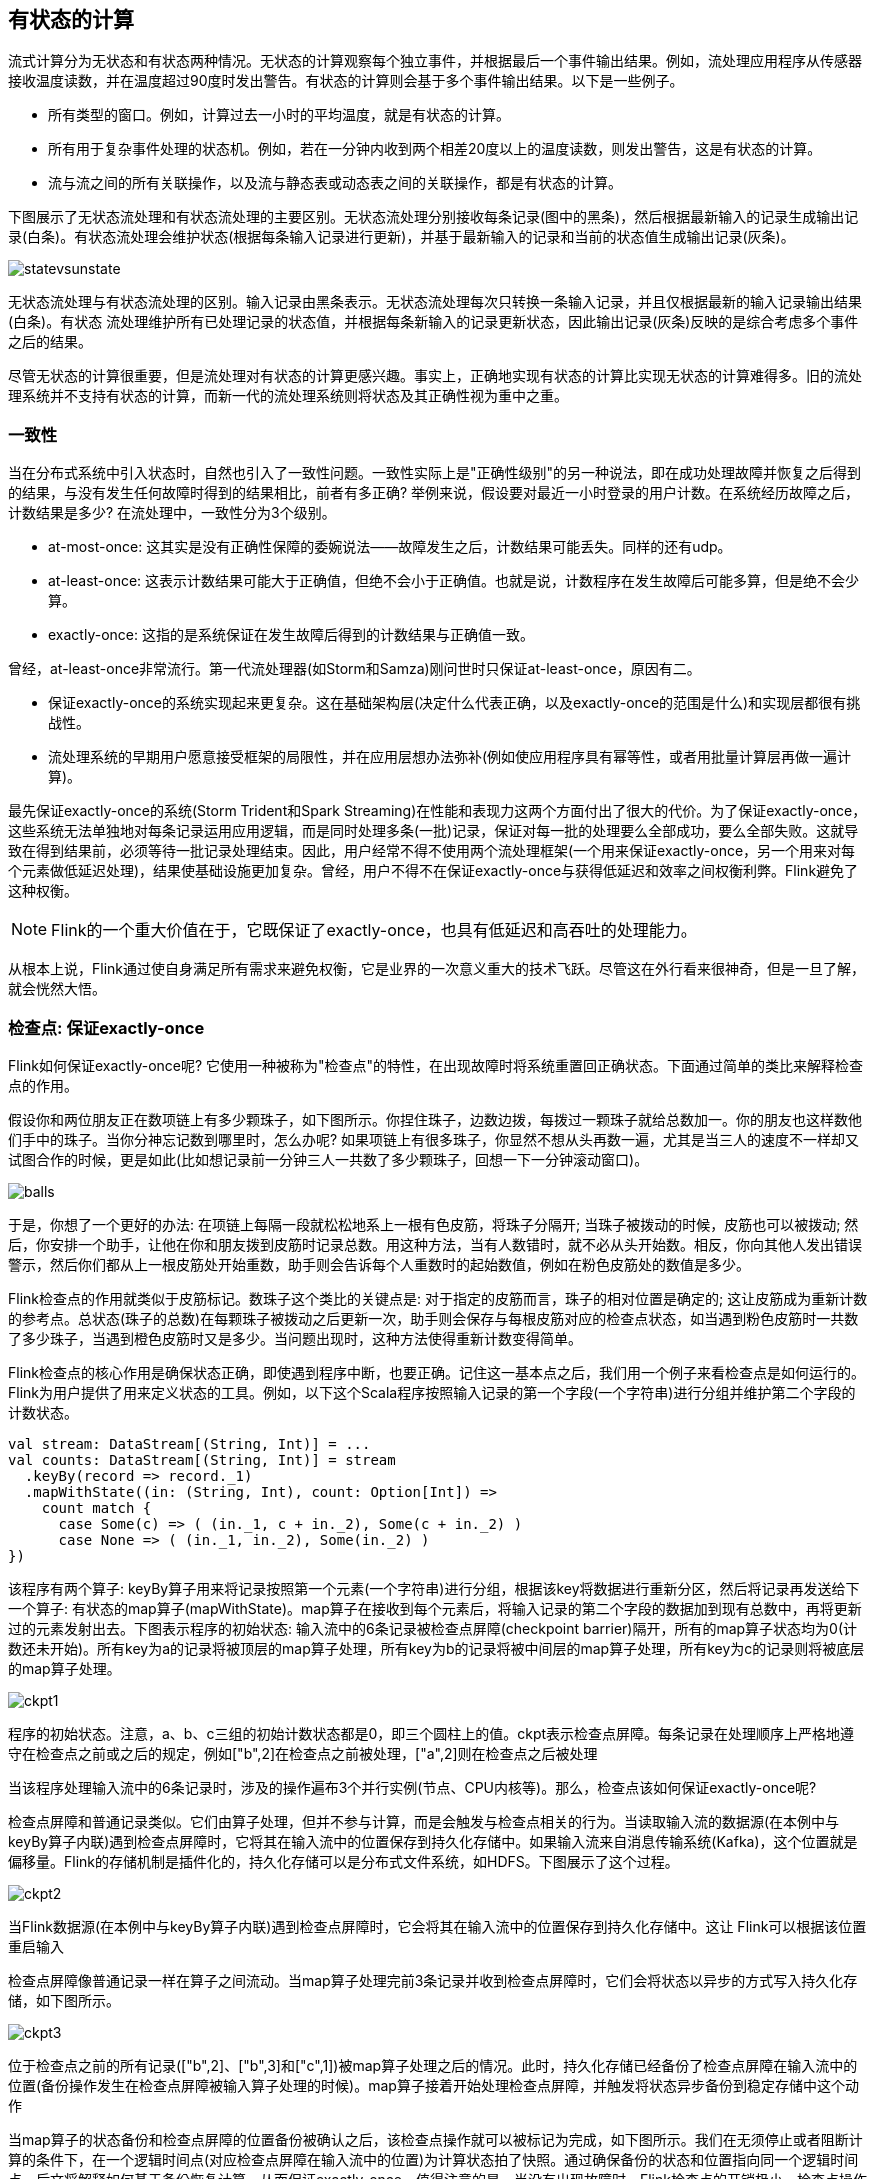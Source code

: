 == 有状态的计算

流式计算分为无状态和有状态两种情况。无状态的计算观察每个独立事件，并根据最后一个事件输出结果。例如，流处理应用程序从传感器接收温度读数，并在温度超过90度时发出警告。有状态的计算则会基于多个事件输出结果。以下是一些例子。

* 所有类型的窗口。例如，计算过去一小时的平均温度，就是有状态的计算。
* 所有用于复杂事件处理的状态机。例如，若在一分钟内收到两个相差20度以上的温度读数，则发出警告，这是有状态的计算。
* 流与流之间的所有关联操作，以及流与静态表或动态表之间的关联操作，都是有状态的计算。

下图展示了无状态流处理和有状态流处理的主要区别。无状态流处理分别接收每条记录(图中的黑条)，然后根据最新输入的记录生成输出记录(白条)。有状态流处理会维护状态(根据每条输入记录进行更新)，并基于最新输入的记录和当前的状态值生成输出记录(灰条)。

image::statevsunstate.png[]

无状态流处理与有状态流处理的区别。输入记录由黑条表示。无状态流处理每次只转换一条输入记录，并且仅根据最新的输入记录输出结果(白条)。有状态 流处理维护所有已处理记录的状态值，并根据每条新输入的记录更新状态，因此输出记录(灰条)反映的是综合考虑多个事件之后的结果。

尽管无状态的计算很重要，但是流处理对有状态的计算更感兴趣。事实上，正确地实现有状态的计算比实现无状态的计算难得多。旧的流处理系统并不支持有状态的计算，而新一代的流处理系统则将状态及其正确性视为重中之重。

=== 一致性

当在分布式系统中引入状态时，自然也引入了一致性问题。一致性实际上是"正确性级别"的另一种说法，即在成功处理故障并恢复之后得到的结果，与没有发生任何故障时得到的结果相比，前者有多正确? 举例来说，假设要对最近一小时登录的用户计数。在系统经历故障之后，计数结果是多少? 在流处理中，一致性分为3个级别。

* at-most-once: 这其实是没有正确性保障的委婉说法——故障发生之后，计数结果可能丢失。同样的还有udp。
* at-least-once: 这表示计数结果可能大于正确值，但绝不会小于正确值。也就是说，计数程序在发生故障后可能多算，但是绝不会少算。
* exactly-once: 这指的是系统保证在发生故障后得到的计数结果与正确值一致。

曾经，at-least-once非常流行。第一代流处理器(如Storm和Samza)刚问世时只保证at-least-once，原因有二。

* 保证exactly-once的系统实现起来更复杂。这在基础架构层(决定什么代表正确，以及exactly-once的范围是什么)和实现层都很有挑战性。
* 流处理系统的早期用户愿意接受框架的局限性，并在应用层想办法弥补(例如使应用程序具有幂等性，或者用批量计算层再做一遍计算)。

最先保证exactly-once的系统(Storm Trident和Spark Streaming)在性能和表现力这两个方面付出了很大的代价。为了保证exactly-once，这些系统无法单独地对每条记录运用应用逻辑，而是同时处理多条(一批)记录，保证对每一批的处理要么全部成功，要么全部失败。这就导致在得到结果前，必须等待一批记录处理结束。因此，用户经常不得不使用两个流处理框架(一个用来保证exactly-once，另一个用来对每个元素做低延迟处理)，结果使基础设施更加复杂。曾经，用户不得不在保证exactly-once与获得低延迟和效率之间权衡利弊。Flink避免了这种权衡。

NOTE: Flink的一个重大价值在于，它既保证了exactly-once，也具有低延迟和高吞吐的处理能力。

从根本上说，Flink通过使自身满足所有需求来避免权衡，它是业界的一次意义重大的技术飞跃。尽管这在外行看来很神奇，但是一旦了解，就会恍然大悟。

=== 检查点: 保证exactly-once

Flink如何保证exactly-once呢? 它使用一种被称为"检查点"的特性，在出现故障时将系统重置回正确状态。下面通过简单的类比来解释检查点的作用。

假设你和两位朋友正在数项链上有多少颗珠子，如下图所示。你捏住珠子，边数边拨，每拨过一颗珠子就给总数加一。你的朋友也这样数他们手中的珠子。当你分神忘记数到哪里时，怎么办呢? 如果项链上有很多珠子，你显然不想从头再数一遍，尤其是当三人的速度不一样却又试图合作的时候，更是如此(比如想记录前一分钟三人一共数了多少颗珠子，回想一下一分钟滚动窗口)。

image::balls.png[]

于是，你想了一个更好的办法: 在项链上每隔一段就松松地系上一根有色皮筋，将珠子分隔开; 当珠子被拨动的时候，皮筋也可以被拨动; 然后，你安排一个助手，让他在你和朋友拨到皮筋时记录总数。用这种方法，当有人数错时，就不必从头开始数。相反，你向其他人发出错误警示，然后你们都从上一根皮筋处开始重数，助手则会告诉每个人重数时的起始数值，例如在粉色皮筋处的数值是多少。

Flink检查点的作用就类似于皮筋标记。数珠子这个类比的关键点是: 对于指定的皮筋而言，珠子的相对位置是确定的; 这让皮筋成为重新计数的参考点。总状态(珠子的总数)在每颗珠子被拨动之后更新一次，助手则会保存与每根皮筋对应的检查点状态，如当遇到粉色皮筋时一共数了多少珠子，当遇到橙色皮筋时又是多少。当问题出现时，这种方法使得重新计数变得简单。

Flink检查点的核心作用是确保状态正确，即使遇到程序中断，也要正确。记住这一基本点之后，我们用一个例子来看检查点是如何运行的。Flink为用户提供了用来定义状态的工具。例如，以下这个Scala程序按照输入记录的第一个字段(一个字符串)进行分组并维护第二个字段的计数状态。

[source,scala]
----
val stream: DataStream[(String, Int)] = ...
val counts: DataStream[(String, Int)] = stream
  .keyBy(record => record._1)
  .mapWithState((in: (String, Int), count: Option[Int]) =>
    count match {
      case Some(c) => ( (in._1, c + in._2), Some(c + in._2) )
      case None => ( (in._1, in._2), Some(in._2) )
})
----

该程序有两个算子: keyBy算子用来将记录按照第一个元素(一个字符串)进行分组，根据该key将数据进行重新分区，然后将记录再发送给下一个算子: 有状态的map算子(mapWithState)。map算子在接收到每个元素后，将输入记录的第二个字段的数据加到现有总数中，再将更新过的元素发射出去。下图表示程序的初始状态: 输入流中的6条记录被检查点屏障(checkpoint barrier)隔开，所有的map算子状态均为0(计数还未开始)。所有key为a的记录将被顶层的map算子处理，所有key为b的记录将被中间层的map算子处理，所有key为c的记录则将被底层的map算子处理。

image::ckpt1.png[]

程序的初始状态。注意，a、b、c三组的初始计数状态都是0，即三个圆柱上的值。ckpt表示检查点屏障。每条记录在处理顺序上严格地遵守在检查点之前或之后的规定，例如["b",2]在检查点之前被处理，["a",2]则在检查点之后被处理

当该程序处理输入流中的6条记录时，涉及的操作遍布3个并行实例(节点、CPU内核等)。那么，检查点该如何保证exactly-once呢?

检查点屏障和普通记录类似。它们由算子处理，但并不参与计算，而是会触发与检查点相关的行为。当读取输入流的数据源(在本例中与keyBy算子内联)遇到检查点屏障时，它将其在输入流中的位置保存到持久化存储中。如果输入流来自消息传输系统(Kafka)，这个位置就是偏移量。Flink的存储机制是插件化的，持久化存储可以是分布式文件系统，如HDFS。下图展示了这个过程。

image::ckpt2.png[]

当Flink数据源(在本例中与keyBy算子内联)遇到检查点屏障时，它会将其在输入流中的位置保存到持久化存储中。这让 Flink可以根据该位置重启输入

检查点屏障像普通记录一样在算子之间流动。当map算子处理完前3条记录并收到检查点屏障时，它们会将状态以异步的方式写入持久化存储，如下图所示。

image::ckpt3.png[]

位于检查点之前的所有记录(["b",2]、["b",3]和["c",1])被map算子处理之后的情况。此时，持久化存储已经备份了检查点屏障在输入流中的位置(备份操作发生在检查点屏障被输入算子处理的时候)。map算子接着开始处理检查点屏障，并触发将状态异步备份到稳定存储中这个动作

当map算子的状态备份和检查点屏障的位置备份被确认之后，该检查点操作就可以被标记为完成，如下图所示。我们在无须停止或者阻断计算的条件下，在一个逻辑时间点(对应检查点屏障在输入流中的位置)为计算状态拍了快照。通过确保备份的状态和位置指向同一个逻辑时间点，后文将解释如何基于备份恢复计算，从而保证exactly-once。值得注意的是，当没有出现故障时，Flink检查点的开销极小，检查点操作的速度由持久化存储的可用带宽决定。回顾数珠子的例子: 除了因为数错而需要用到皮筋之外，皮筋会被很快地拨过。

image::ckpt4.png[]

检查点操作完成，状态和位置均已备份到稳定存储中。输入流中的所有记录都已处理完成。值得注意的是，备份的状态值与实际的状态值是不同的。备份反映的是检查点的状态

如果检查点操作失败，Flink会丢弃该检查点并继续正常执行，因为之后的某一个检查点可能会成功。虽然恢复时间可能更长，但是对于状态的保证依旧很有力。只有在一系列连续的检查点操作失败之后，Flink才会抛出错误，因为这通常预示着发生了严重且持久的错误。

现在来看看下图所示的情况: 检查点操作已经完成，但故障紧随其后。

image::ckpt5.png[]

故障紧跟检查点，导致最底部的实例丢失

在这种情况下，Flink会重新拓扑(可能会获取新的执行资源)，将输入流倒回到上一个检查点，然后恢复状态值并从该处开始继续计算。在本例中，["a",2]、["a",2]和["c",2]这几条记录将被重播。

下图展示了这一重新处理过程。从上一个检查点开始重新计算，可以保证在剩下的记录被处理之后，得到的map算子的状态值与没有发生故障时的状态值一致。

image::ckpt6.png[]

Flink将输入流倒回到上一个检查点屏障的位置，同时恢复map算子的状态值。然后，Flink从此处开始重新处理。这样做保证了在记录被处理之后，map算子的状态值与没有发生故障时的一致

Flink检查点算法的正式名称是异步屏障快照(asynchronous barrier snapshotting)。该算法大致基于Chandy-Lamport分布式快照算法。

NOTE: 检查点是Flink最有价值的创新之一，因为它使Flink可以保证exactly-once，并且不需要牺牲性能。

=== Stateful Operators and Applications

Flink内置的很多算子，数据源source，数据存储sink都是有状态的，流中的数据都是buffer records，会保存一定的元素或者元数据。例如: ProcessWindowFunction会缓存输入流的数据，ProcessFunction会保存设置的定时器信息等等。

==== 实现stateful functions

函数一般有两种类型的状态：

* keyed state
* operator state

===== 在RuntimeContext中声明Keyed State

* keyed state很类似于一个分布式的key-value map数据结构
* keyed state只能用于KeyedStream(keyBy算子)

Flink支持以下数据类型：

* ValueState[T]保存单个的值，值的类型为T。
** get操作: ValueState.value()
** set操作: ValueState.update(value: T)
* ListState[T]保存一个列表，列表里的元素的数据类型为T。基本操作如下：
** ListState.add(value: T)
** ListState.addAll(values: java.util.List[T])
** ListState.get()返回Iterable[T]
** ListState.update(values: java.util.List[T])
* MapState[K, V]保存Key-Value对。
** MapState.get(key: K)
** MapState.put(key: K, value: V)
** MapState.contains(key: K)
** MapState.remove(key: K)
* ReducingState[T]
* AggregatingState[I, O]

State.clear()是清空操作。

[source,scala]
----
val sensorData: DataStream[SensorReading] = ...
val keyedData: KeyedStream[SensorReading, String] = sensorData.keyBy(_.id)

val alerts: DataStream[(String, Double, Double)] = keyedData
  .flatMap(new TemperatureAlertFunction(1.7))

class TemperatureAlertFunction(val threshold: Double) extends RichFlatMapFunction[SensorReading, (String, Double, Double)] {
  private var lastTempState: ValueState[Double] = _

  override def open(parameters: Configuration): Unit = {
    val lastTempDescriptor = new ValueStateDescriptor[Double]("lastTemp", classOf[Double])

    lastTempState = getRuntimeContext.getState[Double](lastTempDescriptor)
  }

  override def flatMap(reading: SensorReading,
                       out: Collector[(String, Double, Double)]): Unit = {
    val lastTemp = lastTempState.value()
    val tempDiff = (reading.temperature - lastTemp).abs
    if (tempDiff > threshold) {
      out.collect((reading.id, reading.temperature, tempDiff))
    }
    this.lastTempState.update(reading.temperature)
  }
}
----

* 通过RuntimeContext注册StateDescriptor。StateDescriptor以状态state的名字和存储的数据类型为参数。数据类型必须指定，因为Flink需要选择合适的序列化器。
* 在open()方法中创建state变量。注意复习之前的RichFunction相关知识。

当一个函数注册了StateDescriptor描述符，Flink会检查状态后端是否已经存在这个状态。这种情况通常出现在应用挂掉要从检查点或者保存点恢复的时候。在这两种情况下，Flink会将注册的状态连接到已经存在的状态。如果不存在状态，则初始化一个空的状态。

使用FlatMap with keyed ValueState的快捷方式flatMapWithState实现以上需求。还记得之前的例子mapWithState吗？

[source,scala]
----
val alerts: DataStream[(String, Double, Double)] = keyedSensorData
  .flatMapWithState[(String, Double, Double), Double] {
    case (in: SensorReading, None) =>
      // no previous temperature defined. Just update the last temperature
      (List.empty, Some(in.temperature))
    case (r: SensorReading, lastTemp: Some[Double]) =>
      // compare temperature difference with threshold
      val tempDiff = (r.temperature - lastTemp.get).abs
      if (tempDiff > 1.7) {
        // threshold exceeded. Emit an alert and update the last temperature
        (List((r.id, r.temperature, tempDiff)), Some(r.temperature))
      } else {
        // threshold not exceeded. Just update the last temperature
        (List.empty, Some(r.temperature))
      }
  }
----

=== 使用ListCheckpointed接口来实现操作符的列表状态(List State)

operator state会在operator的每一个并行实例中去维护。一个操作符并行实例上的所有事件都可以访问同一个状态。Flink支持三种操作符状态：list state, list union state, broadcast state。

一个函数可以实现ListCheckpointed接口来处理操作符list state。ListCheckpointed接口无法处理ValueState和ListState，因为这些状态是注册在状态后端的。操作符状态类似于成员变量，和状态后端的交互通过ListCheckpointed接口的回调函数实现。接口提供了两个方法：

[source,scala]
----
// 返回函数状态的快照，返回值为列表
snapshotState(checkpointId: Long, timestamp: Long): java.util.List[T]
// 从列表恢复函数状态
restoreState(java.util.List[T] state): Unit
----

当Flink触发stateful functon的一次checkpoint时，snapshotState()方法会被调用。方法接收两个参数，checkpointId为唯一的单调递增的检查点Id，timestamp为当master机器开始做检查点操作时的墙上时钟。方法必须返回序列化好的状态对象的列表。

当宕机程序从检查点或者保存点恢复时会调用restoreState()方法。restoreState使用snapshotState保存的列表来恢复。

下面的例子展示了如何实现ListCheckpointed接口。业务场景为：一个对每一个并行实例的超过阈值的温度的计数程序。

[source,scala]
----
class HighTempCounter(val threshold: Double)
    extends RichFlatMapFunction[SensorReading, (Int, Long)]
    with ListCheckpointed[java.lang.Long] {

  // index of the subtask
  private lazy val subtaskIdx = getRuntimeContext
    .getIndexOfThisSubtask
  // local count variable
  private var highTempCnt = 0L

  override def flatMap(
      in: SensorReading, 
      out: Collector[(Int, Long)]): Unit = {
    if (in.temperature > threshold) {
      // increment counter if threshold is exceeded
      highTempCnt += 1
      // emit update with subtask index and counter
      out.collect((subtaskIdx, highTempCnt))
    }
  }

  override def restoreState(
      state: util.List[java.lang.Long]): Unit = {
    highTempCnt = 0
    // restore state by adding all longs of the list
    for (cnt <- state.asScala) {
      highTempCnt += cnt
    }
  }

  override def snapshotState(
      chkpntId: Long, 
      ts: Long): java.util.List[java.lang.Long] = {
    // snapshot state as list with a single count
    java.util.Collections.singletonList(highTempCnt)
  }
}
----

The function in the above example counts per parallel instance how many temperature measurements exceeded a configured threshold. The function uses operator state and has a single state variable for each parallel operator instance that is checkpointed and restored using the methods of the ListCheckpointed interface. Note that the ListCheckpointed interface is implemented in Java and expects a java.util.List instead of a Scala native list.

Looking at the example, you might wonder why operator state is handled as a list of state objects. As discussed in “Scaling Stateful Operators”, the list structure supports changing the parallelism of functions with operator state. In order to increase or decrease the parallelism of a function with operator state, the operator state needs to be redistributed to a larger or smaller number of task instances. This requires splitting or merging of state objects. Since the logic for splitting and merging of state is custom for every stateful function, this cannot be automatically done for arbitrary types of state.

By providing a list of state objects, functions with operator state can implement this logic using the snapshotState() and restoreState() methods. The snapshotState() method splits the operator state into multiple parts and the restoreState() method assembles the operator state from possibly multiple parts. When the state of a function is restored, the parts of the state are distributed among all parallel instances of the function and handed to the restoreState() method. If there are more parallel subtasks than state objects, some subtasks are started with no state, and the restoreState() method is called with an empty list.

Looking again at the HighTempCounter function in Example 7-4, we see that each parallel instance of the operator exposes its state as a list with a single entry. If we increased the parallelism of this operator, some of the new subtasks would be initialized with an empty state, and start counting from zero. In order to achieve better state distribution behavior when the HighTempCounter function is rescaled, we can implement the snapshotState() method so that it splits its count into multiple partial counts as shown in Example 7-5.

[source,scala]
----
override def snapshotState(
    chkpntId: Long, 
    ts: Long): java.util.List[java.lang.Long] = {
  // split count into ten partial counts
  val div = highTempCnt / 10
  val mod = (highTempCnt % 10).toInt
  // return count as ten parts
  (List.fill(mod)(new java.lang.Long(div + 1)) ++
    List.fill(10 - mod)(new java.lang.Long(div))).asJava
}
----

=== 使用连接的广播状态(using connected broadcast state)

一个常见的需求就是流应用需要将同样的事件分发到操作符的所有的并行实例中，而这样的分发操作还得是可恢复的。

我们举个例子：一条流是一个规则(比如5秒钟内连续两个超过阈值的温度)，另一条流是待匹配的流。也就是说，规则流和事件流。所以每一个操作符的并行实例都需要把规则流保存在操作符状态中。也就是说，规则流需要被广播到所有的并行实例中去。

在Flink中，这样的状态叫做广播状态(broadcast state)。广播状态和DataStream或者KeyedStream都可以做连接操作。

下面的例子实现了一个温度报警应用，应用有可以动态设定的阈值，动态设定通过广播流来实现。

[source,scala]
----
val sensorData: DataStream[SensorReading] = ???
val thresholds: DataStream[ThresholdUpdate] = ???
val keyedSensorData: KeyedStream[SensorReading, String] = sensorData.keyBy(_.id)

// the descriptor of the broadcast state
val broadcastStateDescriptor =
  new MapStateDescriptor[String, Double](
    "thresholds", classOf[String], classOf[Double])

val broadcastThresholds: BroadcastStream[ThresholdUpdate] = thresholds
  .broadcast(broadcastStateDescriptor)

// connect keyed sensor stream and broadcasted rules stream
val alerts: DataStream[(String, Double, Double)] = keyedSensorData
  .connect(broadcastThresholds)
  .process(new UpdatableTemperatureAlertFunction())
----

带有广播状态的函数在应用到两条流上时分三个步骤：

* 调用DataStream.broadcast()来创建BroadcastStream，定义一个或者多个MapStateDescriptor对象。
* 将BroadcastStream和DataStream/KeyedStream做connect操作。
* 在connected streams上调用KeyedBroadcastProcessFunction/BroadcastProcessFunction。

下面的例子实现了动态设定温度阈值的功能。

[source,scala]
----
class UpdatableTemperatureAlertFunction()
    extends KeyedBroadcastProcessFunction
      [String, SensorReading, ThresholdUpdate, (String, Double, Double)] {

  // the descriptor of the broadcast state
  private lazy val thresholdStateDescriptor =
    new MapStateDescriptor[String, Double](
      "thresholds", classOf[String], classOf[Double])

  // the keyed state handle
  private var lastTempState: ValueState[Double] = _

  override def open(parameters: Configuration): Unit = {
    // create keyed state descriptor
    val lastTempDescriptor = new ValueStateDescriptor[Double](
      "lastTemp", classOf[Double])
    // obtain the keyed state handle
    lastTempState = getRuntimeContext.getState[Double](lastTempDescriptor)
  }

  override def processBroadcastElement(
      update: ThresholdUpdate,
      ctx: KeyedBroadcastProcessFunction
        [String, SensorReading, ThresholdUpdate, (String, Double, Double)]#Context,
      out: Collector[(String, Double, Double)]): Unit = {
    // get broadcasted state handle
    val thresholds = ctx.getBroadcastState(thresholdStateDescriptor)

    if (update.threshold != 0.0d) {
      // configure a new threshold for the sensor
      thresholds.put(update.id, update.threshold)
    } else {
      // remove threshold for the sensor
      thresholds.remove(update.id)
    }
  }

  override def processElement(
      reading: SensorReading,
      readOnlyCtx: KeyedBroadcastProcessFunction
        [String, SensorReading, ThresholdUpdate, 
        (String, Double, Double)]#ReadOnlyContext,
      out: Collector[(String, Double, Double)]): Unit = {
    // get read-only broadcast state
    val thresholds = readOnlyCtx.getBroadcastState(thresholdStateDescriptor)
    // check if we have a threshold
    if (thresholds.contains(reading.id)) {
      // get threshold for sensor
      val sensorThreshold: Double = thresholds.get(reading.id)

      // fetch the last temperature from state
      val lastTemp = lastTempState.value()
      // check if we need to emit an alert
      val tempDiff = (reading.temperature - lastTemp).abs
      if (tempDiff > sensorThreshold) {
        // temperature increased by more than the threshold
        out.collect((reading.id, reading.temperature, tempDiff))
      }
    }

    // update lastTemp state
    this.lastTempState.update(reading.temperature)
  }
}
----

=== 状态存储，恢复和清理

==== 配置检查点

10秒钟保存一次检查点。

[source,scala]
----
val env = StreamExecutionEnvironment.getExecutionEnvironment

// set checkpointing interval to 10 seconds (10000 milliseconds)
env.enableCheckpointing(10000L)
----

==== 指定唯一的操作符标识符(operator identifiers)

每一个操作符都可以指定唯一的标识符。标识符将会作为操作符的元数据和状态数据一起保存到savepoint中去。当应用从保存点恢复时，标识符可以用来在savepoint中查找标识符对应的操作符的状态数据。标识符必须是唯一的，否则应用不知道从哪一个标识符恢复。

强烈建议为应用的每一个操作符定义唯一标识符。例子：

[source,scala]
----
val alerts: DataStream[(String, Double, Double)] = keyedSensorData
  .flatMap(new TemperatureAlertFunction(1.1))  
  .uid("TempAlert")
----

==== 指定操作符的最大并行度

操作符的最大并行度定义了操作符的keyed state可以被分到多少个key groups中。

[source,scala]
----
val env = StreamExecutionEnvironment.getExecutionEnvironment

// set the maximum parallelism for this application
env.setMaxParallelism(512)

val alerts: DataStream[(String, Double, Double)] = keyedSensorData
  .flatMap(new TemperatureAlertFunction(1.1))
  // set the maximum parallelism for this operator and
  // override the application-wide value
  .setMaxParallelism(1024)
----

示意图：

==== 防止状态泄露

流应用通常需要运行几个月或者几年。如果state数据不断增长的话，会爆炸。所以控制state数据的大小十分重要。而Flink并不会清理state和gc。所以所有的stateful operator都需要控制他们各自的状态数据大小，保证不爆炸。

例如我们之前讲过增量聚合函数ReduceFunction/AggregateFunction，就可以提前聚合而不给state太多压力。

我们来看一个例子，我们实现了一个KeyedProcessFunction，用来计算连续两次的温度的差值，如果差值超过阈值，报警。

我们之前实现过这个需求，但没有清理掉状态数据。比如一小时内不再产生温度数据的传感器对应的状态数据就可以清理掉了。

[source,scala]
----
class SelfCleaningTemperatureAlertFunction(val threshold: Double)
    extends KeyedProcessFunction[String, SensorReading, (String, Double, Double)] {

  // the keyed state handle for the last temperature
  private var lastTempState: ValueState[Double] = _
  // the keyed state handle for the last registered timer
  private var lastTimerState: ValueState[Long] = _

  override def open(parameters: Configuration): Unit = {
    // register state for last temperature
    val lastTempDesc = new ValueStateDescriptor[Double]("lastTemp", classOf[Double])
    lastTempState = getRuntimeContext.getState[Double](lastTempDescriptor)
    // register state for last timer
    val lastTimerDesc = new ValueStateDescriptor[Long]("lastTimer", classOf[Long])
    lastTimerState = getRuntimeContext.getState(timestampDescriptor)
  }

  override def processElement(
      reading: SensorReading,
      ctx: KeyedProcessFunction
        [String, SensorReading, (String, Double, Double)]#Context,
      out: Collector[(String, Double, Double)]): Unit = {

    // compute timestamp of new clean up timer as record timestamp + one hour
    val newTimer = ctx.timestamp() + (3600 * 1000)
    // get timestamp of current timer
    val curTimer = lastTimerState.value()
    // delete previous timer and register new timer
    ctx.timerService().deleteEventTimeTimer(curTimer)
    ctx.timerService().registerEventTimeTimer(newTimer)
    // update timer timestamp state
    lastTimerState.update(newTimer)

    // fetch the last temperature from state
    val lastTemp = lastTempState.value()
    // check if we need to emit an alert
    val tempDiff = (reading.temperature - lastTemp).abs
    if (tempDiff > threshold) {
      // temperature increased by more than the threshold
      out.collect((reading.id, reading.temperature, tempDiff))
    }

    // update lastTemp state
    this.lastTempState.update(reading.temperature)
  }

  override def onTimer(
      timestamp: Long,
      ctx: KeyedProcessFunction
        [String, SensorReading, (String, Double, Double)]#OnTimerContext,
      out: Collector[(String, Double, Double)]): Unit = {

    // clear all state for the key
    lastTempState.clear()
    lastTimerState.clear()
  }
}
----

==== 选择一个状态后端

* MemoryStateBackend将状态当作Java的对象(没有序列化操作)存储在TaskManager JVM进程的堆上。
* FsStateBackend将状态存储在本地的文件系统或者远程的文件系统如HDFS。
* RocksDBStateBackend将状态存储在RocksDB \footnote{Facebook开源的KV数据库} 中。

[source,scala]
----
val env = StreamExecutionEnvironment.getExecutionEnvironment

val checkpointPath: String = ???
// configure path for checkpoints on the remote filesystem
// env.setStateBackend(new FsStateBackend("file:///tmp/checkpoints"))

val backend = new RocksDBStateBackend(checkpointPath)
// configure the state backend
env.setStateBackend(backend)
----